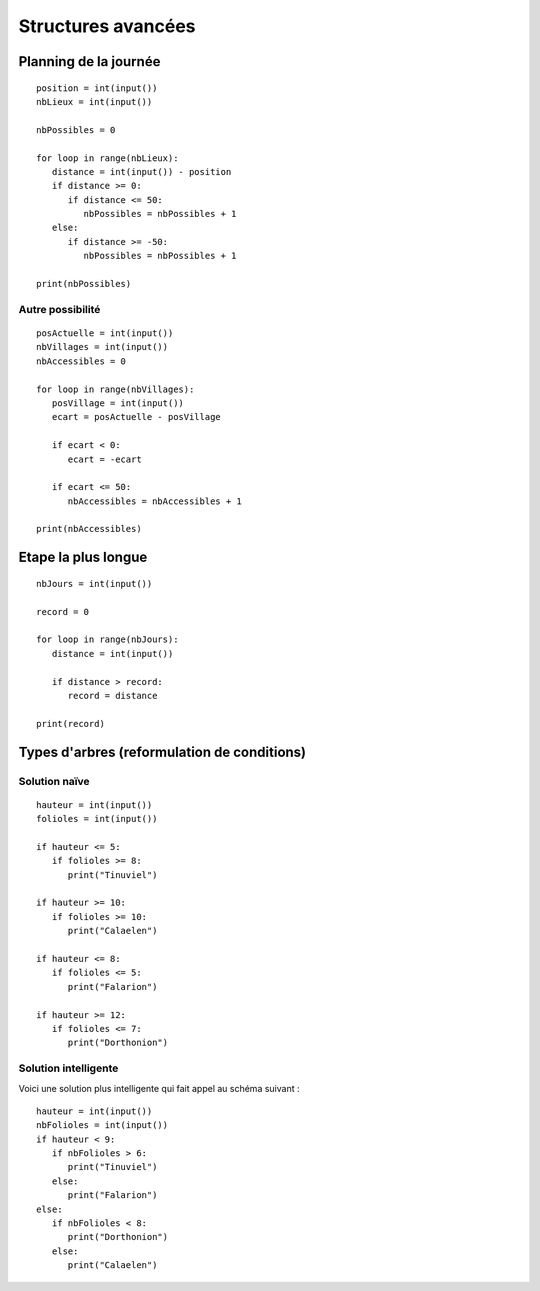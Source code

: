 Structures avancées
###################

Planning de la journée
======================

::

    position = int(input())
    nbLieux = int(input())

    nbPossibles = 0

    for loop in range(nbLieux):
       distance = int(input()) - position
       if distance >= 0:
          if distance <= 50:
             nbPossibles = nbPossibles + 1
       else:
          if distance >= -50:
             nbPossibles = nbPossibles + 1
          
    print(nbPossibles)

Autre possibilité
-----------------

::

    posActuelle = int(input())
    nbVillages = int(input())
    nbAccessibles = 0

    for loop in range(nbVillages):
       posVillage = int(input())
       ecart = posActuelle - posVillage

       if ecart < 0:
          ecart = -ecart

       if ecart <= 50:
          nbAccessibles = nbAccessibles + 1

    print(nbAccessibles) 

    
Etape la plus longue
====================

::



    nbJours = int(input())

    record = 0

    for loop in range(nbJours):
       distance = int(input())
       
       if distance > record:
          record = distance
          
    print(record)


Types d'arbres (reformulation de conditions)    
============================================

Solution naïve
--------------

::

    hauteur = int(input())
    folioles = int(input())

    if hauteur <= 5:
       if folioles >= 8:
          print("Tinuviel")

    if hauteur >= 10:
       if folioles >= 10:
          print("Calaelen")

    if hauteur <= 8:
       if folioles <= 5:
          print("Falarion")

    if hauteur >= 12:
       if folioles <= 7:
          print("Dorthonion")

Solution intelligente
---------------------

Voici une solution plus intelligente qui fait appel au schéma suivant :

..  figure:: figures/structures_avancees_schema_FR
    :align: center

::

    hauteur = int(input())
    nbFolioles = int(input())
    if hauteur < 9:
       if nbFolioles > 6:
          print("Tinuviel")
       else:
          print("Falarion")
    else:
       if nbFolioles < 8:
          print("Dorthonion")
       else:
          print("Calaelen")